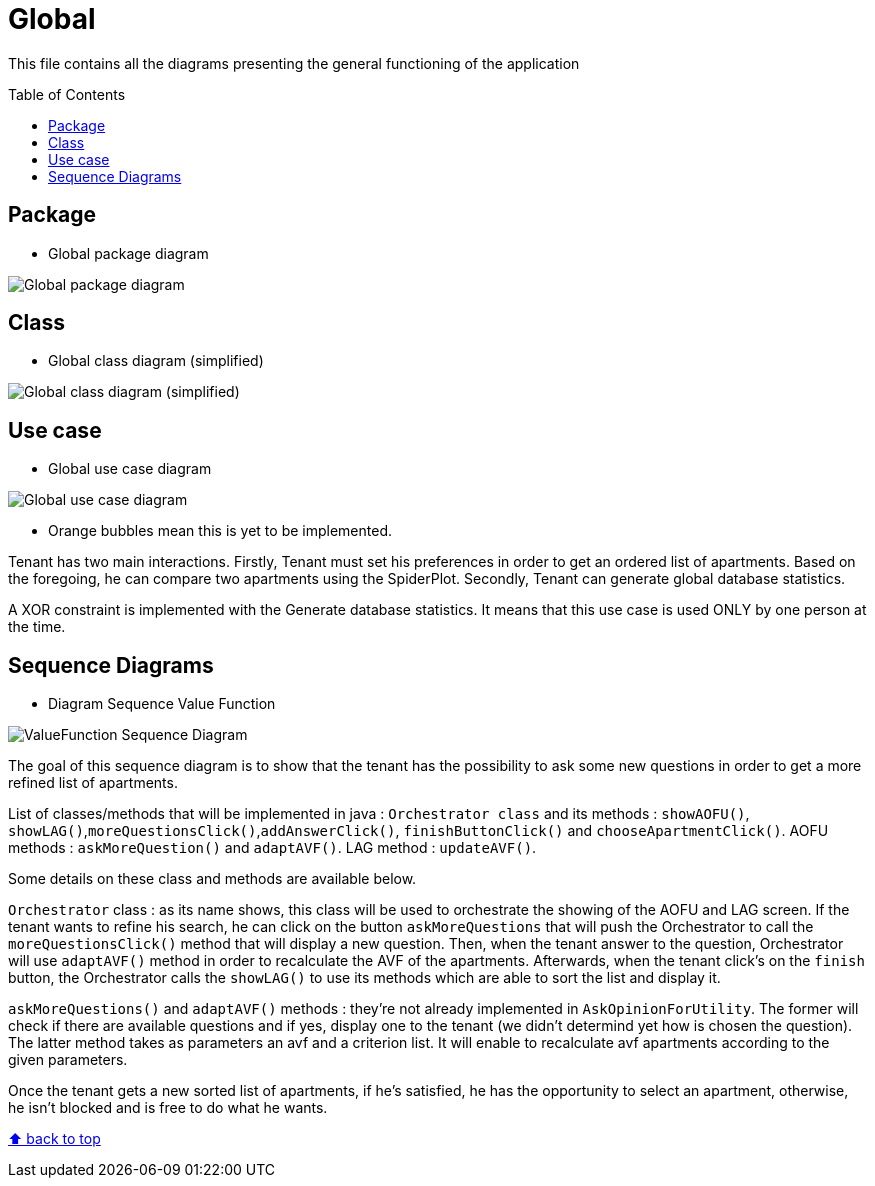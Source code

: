 :tip-caption: :bulb:
:note-caption: :information_source:
:important-caption: :heavy_exclamation_mark:
:caution-caption: :fire:
:warning-caption: :warning:
:imagesdir: img/
:toc:
:toc-placement!:

= Global

This file contains all the diagrams presenting the general functioning of the application

toc::[]

== Package

* Global package diagram

image::diagram-package-global.png?raw=true[Global package diagram]


== Class

* Global class diagram (simplified)

image::diagram-class-global-simplified.png?raw=true[Global class diagram (simplified)]


== Use case

* Global use case diagram

image::diagram-usecase-global.png?raw=true[Global use case diagram]

* Orange bubbles mean this is yet to be implemented. 

Tenant has two main interactions.
Firstly, Tenant must set his preferences in order to get an ordered list of apartments.
Based on the foregoing, he can compare two apartments using the SpiderPlot.
Secondly, Tenant can generate global database statistics.

A XOR constraint is implemented with the Generate database statistics. 
It means that this use case is used ONLY by one person at the time.


== Sequence Diagrams

* Diagram Sequence Value Function

image::diagram-sequence-valueFonction.png?raw=true[ValueFunction Sequence Diagram]

The goal of this sequence diagram is to show that the tenant has the possibility to ask some new questions in order to get a more refined list of apartments. 

List of classes/methods that will be implemented in java : 
`Orchestrator class` and its methods : `showAOFU()`, `showLAG()`,`moreQuestionsClick()`,`addAnswerClick()`, `finishButtonClick()` and `chooseApartmentClick()`.
AOFU methods : `askMoreQuestion()` and `adaptAVF()`.
LAG method : `updateAVF()`.

Some details on these class and methods are available below.

`Orchestrator` class : as its name shows, this class will be used to orchestrate the showing of the AOFU and LAG screen.
If the tenant wants to refine his search, he can click on the button `askMoreQuestions` that will push the Orchestrator to call the `moreQuestionsClick()` method that will display a new question. 
Then, when the tenant answer to the question, Orchestrator will use `adaptAVF()` method in order to recalculate the AVF of the apartments.
Afterwards, when the tenant click's on the `finish` button, the Orchestrator calls the `showLAG()` to use its methods which are able to sort the list and display it.

`askMoreQuestions()` and `adaptAVF()` methods : they're not already implemented in `AskOpinionForUtility`. 
The former will check if there are available questions and if yes, display one to the tenant (we didn't determind yet how is chosen the question). 
The latter method takes as parameters an avf and a criterion list. It will enable to recalculate avf apartments according to the given parameters. 

Once the tenant gets a new sorted list of apartments, if he's satisfied, he has the opportunity to select an apartment, otherwise, he isn't blocked and is free to do what he wants.


[%hardbreaks]
link:#toc[⬆ back to top]
